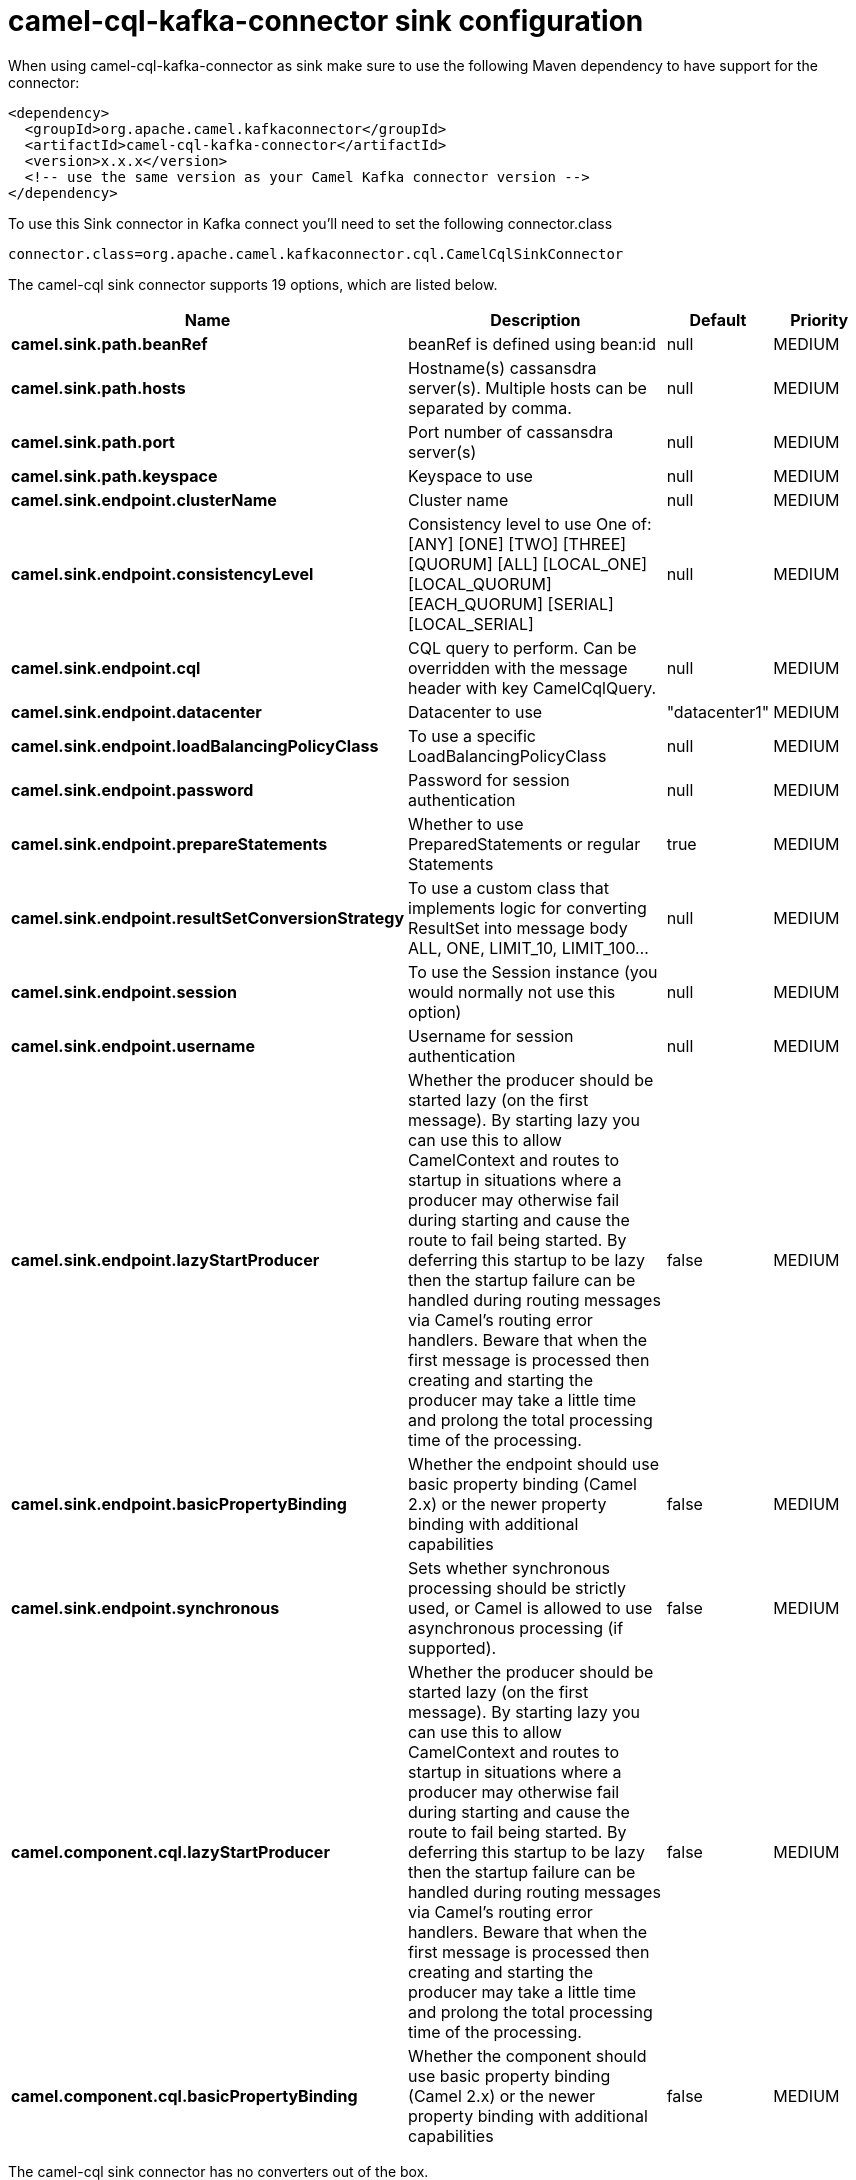 // kafka-connector options: START
[[camel-cql-kafka-connector-sink]]
= camel-cql-kafka-connector sink configuration

When using camel-cql-kafka-connector as sink make sure to use the following Maven dependency to have support for the connector:

[source,xml]
----
<dependency>
  <groupId>org.apache.camel.kafkaconnector</groupId>
  <artifactId>camel-cql-kafka-connector</artifactId>
  <version>x.x.x</version>
  <!-- use the same version as your Camel Kafka connector version -->
</dependency>
----

To use this Sink connector in Kafka connect you'll need to set the following connector.class

[source,java]
----
connector.class=org.apache.camel.kafkaconnector.cql.CamelCqlSinkConnector
----


The camel-cql sink connector supports 19 options, which are listed below.



[width="100%",cols="2,5,^1,2",options="header"]
|===
| Name | Description | Default | Priority
| *camel.sink.path.beanRef* | beanRef is defined using bean:id | null | MEDIUM
| *camel.sink.path.hosts* | Hostname(s) cassansdra server(s). Multiple hosts can be separated by comma. | null | MEDIUM
| *camel.sink.path.port* | Port number of cassansdra server(s) | null | MEDIUM
| *camel.sink.path.keyspace* | Keyspace to use | null | MEDIUM
| *camel.sink.endpoint.clusterName* | Cluster name | null | MEDIUM
| *camel.sink.endpoint.consistencyLevel* | Consistency level to use One of: [ANY] [ONE] [TWO] [THREE] [QUORUM] [ALL] [LOCAL_ONE] [LOCAL_QUORUM] [EACH_QUORUM] [SERIAL] [LOCAL_SERIAL] | null | MEDIUM
| *camel.sink.endpoint.cql* | CQL query to perform. Can be overridden with the message header with key CamelCqlQuery. | null | MEDIUM
| *camel.sink.endpoint.datacenter* | Datacenter to use | "datacenter1" | MEDIUM
| *camel.sink.endpoint.loadBalancingPolicyClass* | To use a specific LoadBalancingPolicyClass | null | MEDIUM
| *camel.sink.endpoint.password* | Password for session authentication | null | MEDIUM
| *camel.sink.endpoint.prepareStatements* | Whether to use PreparedStatements or regular Statements | true | MEDIUM
| *camel.sink.endpoint.resultSetConversionStrategy* | To use a custom class that implements logic for converting ResultSet into message body ALL, ONE, LIMIT_10, LIMIT_100... | null | MEDIUM
| *camel.sink.endpoint.session* | To use the Session instance (you would normally not use this option) | null | MEDIUM
| *camel.sink.endpoint.username* | Username for session authentication | null | MEDIUM
| *camel.sink.endpoint.lazyStartProducer* | Whether the producer should be started lazy (on the first message). By starting lazy you can use this to allow CamelContext and routes to startup in situations where a producer may otherwise fail during starting and cause the route to fail being started. By deferring this startup to be lazy then the startup failure can be handled during routing messages via Camel's routing error handlers. Beware that when the first message is processed then creating and starting the producer may take a little time and prolong the total processing time of the processing. | false | MEDIUM
| *camel.sink.endpoint.basicPropertyBinding* | Whether the endpoint should use basic property binding (Camel 2.x) or the newer property binding with additional capabilities | false | MEDIUM
| *camel.sink.endpoint.synchronous* | Sets whether synchronous processing should be strictly used, or Camel is allowed to use asynchronous processing (if supported). | false | MEDIUM
| *camel.component.cql.lazyStartProducer* | Whether the producer should be started lazy (on the first message). By starting lazy you can use this to allow CamelContext and routes to startup in situations where a producer may otherwise fail during starting and cause the route to fail being started. By deferring this startup to be lazy then the startup failure can be handled during routing messages via Camel's routing error handlers. Beware that when the first message is processed then creating and starting the producer may take a little time and prolong the total processing time of the processing. | false | MEDIUM
| *camel.component.cql.basicPropertyBinding* | Whether the component should use basic property binding (Camel 2.x) or the newer property binding with additional capabilities | false | MEDIUM
|===



The camel-cql sink connector has no converters out of the box.





The camel-cql sink connector has no transforms out of the box.





The camel-cql sink connector has no aggregation strategies out of the box.
// kafka-connector options: END
